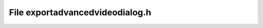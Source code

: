 File exportadvancedvideodialog.h
================================

.. doxygenfile:: exportadvancedvideodialog.h
